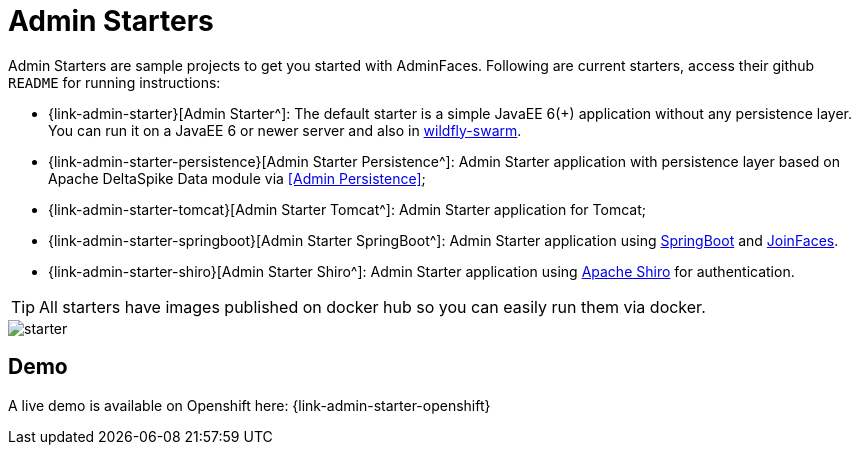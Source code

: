 = Admin Starters

Admin Starters are sample projects to get you started with AdminFaces. Following are current starters, access their github `README` for running instructions:


* {link-admin-starter}[Admin Starter^]: The default starter is a simple JavaEE 6(+) application without any persistence layer. You can run it on a JavaEE 6 or newer server and also in http://wildfly-swarm.io/[wildfly-swarm^].

* {link-admin-starter-persistence}[Admin Starter Persistence^]: Admin Starter application with persistence layer based on Apache DeltaSpike Data module via <<Admin Persistence>>;

* {link-admin-starter-tomcat}[Admin Starter Tomcat^]: Admin Starter application for Tomcat; 

* {link-admin-starter-springboot}[Admin Starter SpringBoot^]: Admin Starter application using https://github.com/spring-projects/spring-boot[SpringBoot^] and https://github.com/joinfaces/[JoinFaces^].

* {link-admin-starter-shiro}[Admin Starter Shiro^]: Admin Starter application using https://shiro.apache.org/[Apache Shiro^] for authentication.


TIP: All starters have images published on docker hub so you can easily run them via docker.


image::starter.png[]


== Demo

A live demo is available on Openshift here: {link-admin-starter-openshift}
